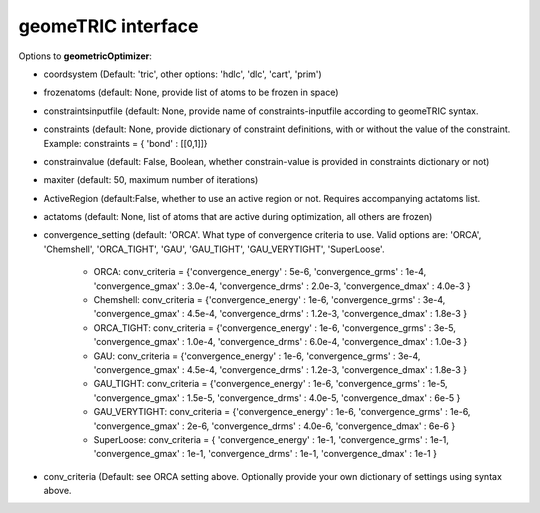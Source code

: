 geomeTRIC interface
======================================

Options to **geometricOptimizer**:

- coordsystem (Default: 'tric', other options: 'hdlc', 'dlc', 'cart', 'prim')
- frozenatoms (default: None, provide list of atoms to be frozen in space)
- constraintsinputfile (default: None, provide name of constraints-inputfile according to geomeTRIC syntax.
- constraints (default: None, provide dictionary of constraint definitions, with or without the value of the constraint. Example: constraints = { 'bond' : [[0,1]]}
- constrainvalue (default: False, Boolean, whether constrain-value is provided in constraints dictionary or not)
- maxiter (default: 50, maximum number of iterations)
- ActiveRegion (default:False, whether to use an active region or not. Requires accompanying actatoms list.
- actatoms (default: None, list of atoms that are active during optimization, all others are frozen)
- convergence_setting (default: 'ORCA'. What type of convergence criteria to use. Valid options are: 'ORCA', 'Chemshell', 'ORCA_TIGHT', 'GAU', 'GAU_TIGHT', 'GAU_VERYTIGHT', 'SuperLoose'.

    - ORCA:    conv_criteria = {'convergence_energy' : 5e-6, 'convergence_grms' : 1e-4, 'convergence_gmax' : 3.0e-4, 'convergence_drms' : 2.0e-3, 'convergence_dmax' : 4.0e-3 }
    - Chemshell:    conv_criteria = {'convergence_energy' : 1e-6, 'convergence_grms' : 3e-4, 'convergence_gmax' : 4.5e-4, 'convergence_drms' : 1.2e-3, 'convergence_dmax' : 1.8e-3 }
    - ORCA_TIGHT:    conv_criteria = {'convergence_energy' : 1e-6, 'convergence_grms' : 3e-5, 'convergence_gmax' : 1.0e-4, 'convergence_drms' : 6.0e-4, 'convergence_dmax' : 1.0e-3 }
    - GAU:    conv_criteria = {'convergence_energy' : 1e-6, 'convergence_grms' : 3e-4, 'convergence_gmax' : 4.5e-4, 'convergence_drms' : 1.2e-3, 'convergence_dmax' : 1.8e-3 }
    - GAU_TIGHT:    conv_criteria = {'convergence_energy' : 1e-6, 'convergence_grms' : 1e-5, 'convergence_gmax' : 1.5e-5, 'convergence_drms' : 4.0e-5, 'convergence_dmax' : 6e-5 }
    - GAU_VERYTIGHT:    conv_criteria = {'convergence_energy' : 1e-6, 'convergence_grms' : 1e-6, 'convergence_gmax' : 2e-6, 'convergence_drms' : 4.0e-6, 'convergence_dmax' : 6e-6 }
    - SuperLoose:            conv_criteria = { 'convergence_energy' : 1e-1, 'convergence_grms' : 1e-1, 'convergence_gmax' : 1e-1, 'convergence_drms' : 1e-1, 'convergence_dmax' : 1e-1 }

- conv_criteria (Default: see ORCA setting above. Optionally provide your own dictionary of settings using syntax above.